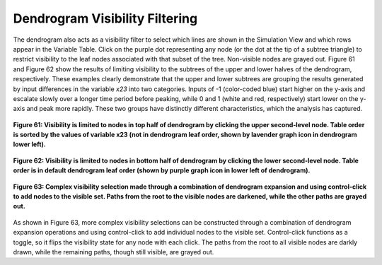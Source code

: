 Dendrogram Visibility Filtering
-------------------------------

The dendrogram also acts as a visibility filter to select which lines are shown in the Simulation View and which rows appear 
in the Variable Table.  Click on the purple dot representing any node (or the dot at the tip of a subtree triangle) to 
restrict visibility to the leaf nodes associated with that subset of the tree.  Non-visible nodes are grayed out.  Figure 61 
and Figure 62 show the results of limiting visibility to the subtrees of the upper and lower halves of the dendrogram, 
respectively.  These examples clearly demonstrate that the upper and lower subtrees are grouping the results generated by 
input differences in the variable *x23* into two categories.  Inputs of -1 (color-coded blue) start higher on the y-axis and 
escalate slowly over a longer time period before peaking, while 0 and 1 (white and red, respectively) start lower on the 
y-axis and peak more rapidly.  These two groups have distinctly different characteristics, which the analysis has captured.

.. figure:: Figure61.png
   :scale: 100
   :align: center
   
   **Figure 61: Visibility is limited to nodes in top half of dendrogram by clicking the upper second-level node.  Table order is sorted by the values of variable x23 (not in dendrogram leaf order, shown by lavender graph icon in dendrogram lower left).**
   
.. figure:: Figure62.png
   :scale: 100
   :align: center
   
   **Figure 62: Visibility is limited to nodes in bottom half of dendrogram by clicking the lower second-level node.  Table order is in default dendrogram leaf order (shown by purple graph icon in lower left of dendrogram).**
   
.. figure:: Figure63.png
   :scale: 100
   :align: center
   
   **Figure 63: Complex visibility selection made through a combination of dendrogram expansion and using control-click to add nodes to the visible set.  Paths from the root to the visible nodes are darkened, while the other paths are grayed out.**
   
As shown in Figure 63, more complex visibility selections can be constructed through a combination of dendrogram expansion 
operations and using control-click to add individual nodes to the visible set.  Control-click functions as a toggle, so it 
flips the visibility state for any node with each click.  The paths from the root to all visible nodes are darkly drawn, while 
the remaining paths, though still visible, are grayed out.  
